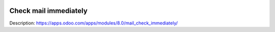 .. image:: https://itpp.dev/images/infinity-readme.png
   :alt: Tested and maintained by IT Projects Labs
   :target: https://itpp.dev

Check mail immediately
======================

Description: https://apps.odoo.com/apps/modules/8.0/mail_check_immediately/

